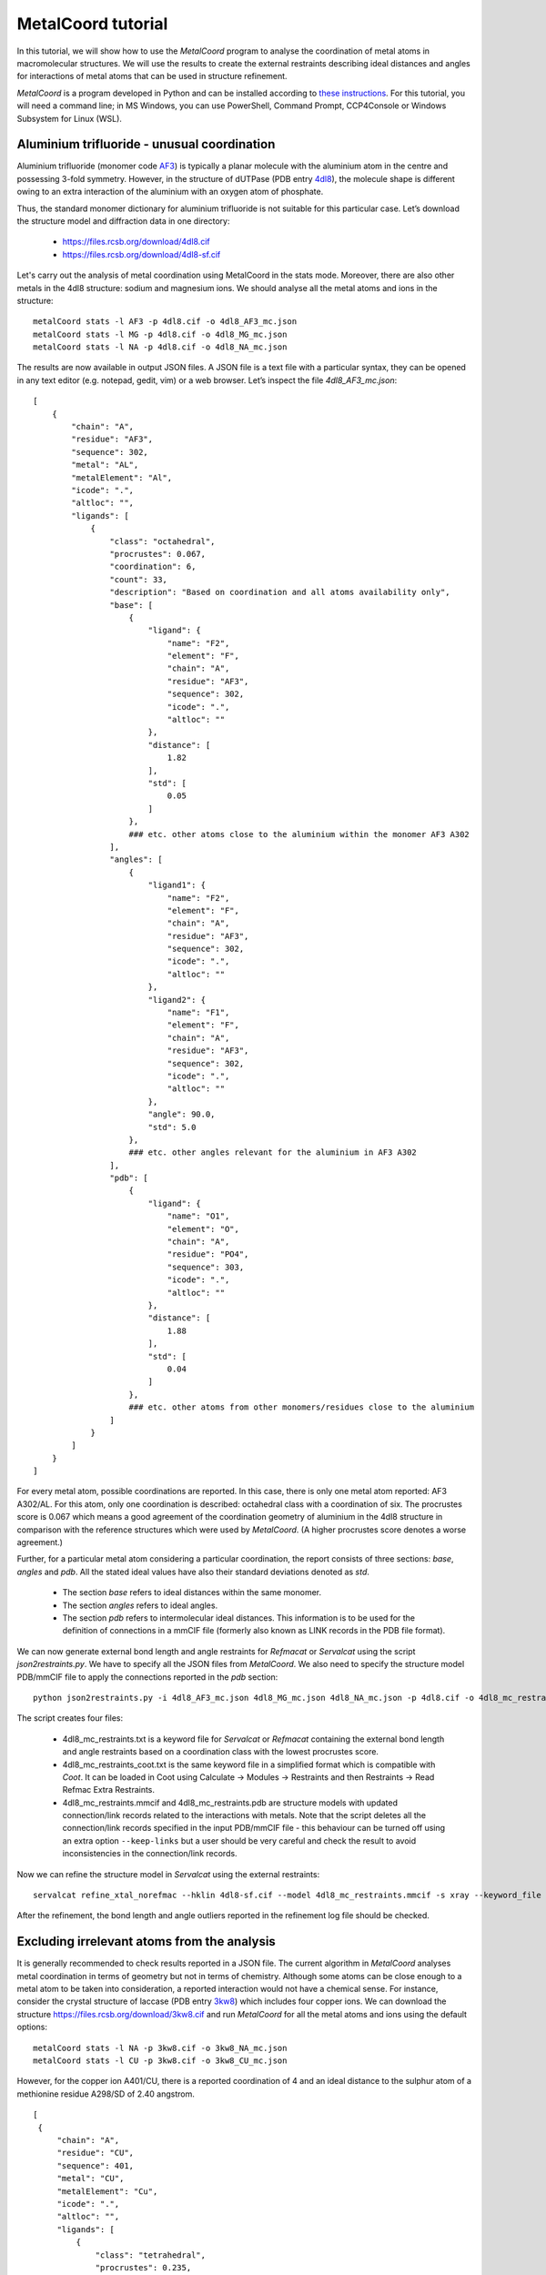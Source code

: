 MetalCoord tutorial
===================

In this tutorial, we will show how to use the *MetalCoord* program to analyse the coordination of metal atoms in macromolecular structures. We will use the results to create the external restraints describing ideal distances and angles for interactions of metal atoms that can be used in structure refinement.

*MetalCoord* is a program developed in Python and can be installed according to `these instructions <https://github.com/Lekaveh/MetalCoordAnalysis?tab=readme-ov-file#installation>`_. For this tutorial, you will need a command line; in MS Windows, you can use PowerShell, Command Prompt, CCP4Console or Windows Subsystem for Linux (WSL).


Aluminium trifluoride - unusual coordination
--------------------------------------------

Aluminium trifluoride (monomer code `AF3 <https://www.rcsb.org/ligand/AF3>`_) is typically a planar molecule with the aluminium atom in the centre and possessing 3-fold symmetry. However, in the structure of dUTPase (PDB entry `4dl8 <https://www3.rcsb.org/structure/4dl8>`_), the molecule shape is different owing to an extra interaction of the aluminium with an oxygen atom of phosphate.

Thus, the standard monomer dictionary for aluminium trifluoride is not suitable for this particular case. Let’s download the structure model and diffraction data in one directory:

 - https://files.rcsb.org/download/4dl8.cif
 - https://files.rcsb.org/download/4dl8-sf.cif

Let's carry out the analysis of metal coordination using MetalCoord in the stats mode. Moreover, there are also other metals in the 4dl8 structure: sodium and magnesium ions. We should analyse all the metal atoms and ions in the structure::

   metalCoord stats -l AF3 -p 4dl8.cif -o 4dl8_AF3_mc.json
   metalCoord stats -l MG -p 4dl8.cif -o 4dl8_MG_mc.json
   metalCoord stats -l NA -p 4dl8.cif -o 4dl8_NA_mc.json

The results are now available in output JSON files. A JSON file is a text file with a particular syntax, they can be opened in any text editor (e.g. notepad, gedit, vim) or a web browser. Let’s inspect the file `4dl8_AF3_mc.json`::

   [
       {
           "chain": "A",
           "residue": "AF3",
           "sequence": 302,
           "metal": "AL",
           "metalElement": "Al",
           "icode": ".",
           "altloc": "",
           "ligands": [
               {
                   "class": "octahedral",
                   "procrustes": 0.067,
                   "coordination": 6,
                   "count": 33,
                   "description": "Based on coordination and all atoms availability only",
                   "base": [
                       {
                           "ligand": {
                               "name": "F2",
                               "element": "F",
                               "chain": "A",
                               "residue": "AF3",
                               "sequence": 302,
                               "icode": ".",
                               "altloc": ""
                           },
                           "distance": [
                               1.82
                           ],
                           "std": [
                               0.05
                           ]
                       },
                       ### etc. other atoms close to the aluminium within the monomer AF3 A302
                   ],
                   "angles": [
                       {
                           "ligand1": {
                               "name": "F2",
                               "element": "F",
                               "chain": "A",
                               "residue": "AF3",
                               "sequence": 302,
                               "icode": ".",
                               "altloc": ""
                           },
                           "ligand2": {
                               "name": "F1",
                               "element": "F",
                               "chain": "A",
                               "residue": "AF3",
                               "sequence": 302,
                               "icode": ".",
                               "altloc": ""
                           },
                           "angle": 90.0,
                           "std": 5.0
                       },
                       ### etc. other angles relevant for the aluminium in AF3 A302
                   ],
                   "pdb": [
                       {
                           "ligand": {
                               "name": "O1",
                               "element": "O",
                               "chain": "A",
                               "residue": "PO4",
                               "sequence": 303,
                               "icode": ".",
                               "altloc": ""
                           },
                           "distance": [
                               1.88
                           ],
                           "std": [
                               0.04
                           ]
                       },
                       ### etc. other atoms from other monomers/residues close to the aluminium
                   ]
               }
           ]
       }
   ]

For every metal atom, possible coordinations are reported. In this case, there is only one metal atom reported: AF3 A302/AL. For this atom, only one coordination is described: octahedral class with a coordination of six. The procrustes score is 0.067 which means a good agreement of the coordination geometry of aluminium in the 4dl8 structure in comparison with the reference structures which were used by *MetalCoord*. (A higher procrustes score denotes a worse agreement.)

Further, for a particular metal atom considering a particular coordination, the report consists of three sections: *base*, *angles* and *pdb*.  All the stated ideal values have also their standard deviations denoted as *std*.

 - The section *base* refers to ideal distances within the same monomer.
 - The section *angles* refers to ideal angles.
 - The section *pdb* refers to intermolecular ideal distances. This information is to be used for the definition of connections in a mmCIF file (formerly also known as LINK records in the PDB file format).

We can now generate external bond length and angle restraints for *Refmacat* or *Servalcat* using the script *json2restraints.py*. We have to specify all the JSON files from *MetalCoord*. We also need to specify the structure model PDB/mmCIF file to apply the connections reported in the *pdb* section::

   python json2restraints.py -i 4dl8_AF3_mc.json 4dl8_MG_mc.json 4dl8_NA_mc.json -p 4dl8.cif -o 4dl8_mc_restraints

The script creates four files:

 - 4dl8_mc_restraints.txt is a keyword file for *Servalcat* or *Refmacat* containing the external bond length and angle restraints based on a coordination class with the lowest procrustes score.
 - 4dl8_mc_restraints_coot.txt is the same keyword file in a simplified format which is compatible with *Coot*. It can be loaded in Coot using Calculate -> Modules -> Restraints and then Restraints -> Read Refmac Extra Restraints.
 - 4dl8_mc_restraints.mmcif and 4dl8_mc_restraints.pdb are structure models with updated connection/link records related to the interactions with metals. Note that the script deletes all the connection/link records specified in the input PDB/mmCIF file - this behaviour can be turned off using an extra option ``--keep-links`` but a user should be very careful and check the result to avoid inconsistencies in the connection/link records.

Now we can refine the structure model in *Servalcat* using the external restraints::

   servalcat refine_xtal_norefmac --hklin 4dl8-sf.cif --model 4dl8_mc_restraints.mmcif -s xray --keyword_file 4dl8_mc_restraints.txt -o 4dl8_servalcat

After the refinement, the bond length and angle outliers reported in the refinement log file should be checked.


Excluding irrelevant atoms from the analysis
--------------------------------------------

It is generally recommended to check results reported in a JSON file. The current algorithm in *MetalCoord* analyses metal coordination in terms of geometry but not in terms of chemistry. Although some atoms can be close enough to a metal atom to be taken into consideration, a reported interaction would not have a chemical sense. For instance, consider the crystal structure of laccase (PDB entry `3kw8 <https://www3.rcsb.org/structure/3kw8>`_) which includes four copper ions. We can download the structure https://files.rcsb.org/download/3kw8.cif and run *MetalCoord* for all the metal atoms and ions using the default options::

   metalCoord stats -l NA -p 3kw8.cif -o 3kw8_NA_mc.json
   metalCoord stats -l CU -p 3kw8.cif -o 3kw8_CU_mc.json

However, for the copper ion A401/CU, there is a reported coordination of 4 and an ideal distance to the sulphur atom of a methionine residue A298/SD of 2.40 angstrom.

::

   [
    {
        "chain": "A",
        "residue": "CU",
        "sequence": 401,
        "metal": "CU",
        "metalElement": "Cu",
        "icode": ".",
        "altloc": "",
        "ligands": [
            {
                "class": "tetrahedral",
                "procrustes": 0.235,
                "coordination": 4,
                "count": 328,
                "description": "Strict correspondence",
                "base": [],
                "angles": [
                    {
                    ### angles
                "pdb": [
                    ### other atoms:
                    ### CYS A288/SG
                    ### HIS A293/ND1
                    ### HIS A231/ND1
                    {
                        "ligand": {
                            "name": "SD",
                            "element": "S",
                            "chain": "A",
                            "residue": "MET",
                            "sequence": 298,
                            "icode": ".",
                            "altloc": "",
                            "symmetry": 0
                        },
                        "distance": [
                            2.4
                        ],
                        "std": [
                            0.12
                        ]
                    }
                ]
            },
            ### ...
            }
        ]
    }
   ]

When the structure is inspected *e.g.* in *Coot*, it is obvious that this ideal distance is wrong as both atoms A401/CU and A298/SD are clearly located in the observed electron density and their distance is much higher: 3.49 angstrom. Therefore, we need to exclude the atom A298/SD from the analysis. To do so, we can specify the optional argument ``-d DISTANCE_THRESHOLD_D`` to modify the maximum distance of atoms from a metal atom which are taken into account. A threshold to select atoms is (*r1* + *r2*)*(1 + *d*) where *r1* and *r2* are covalent radii. The default value of *d* is 0.5. Let's lower the value of *d*::

   metalCoord stats -l CU -p 3kw8.cif -o 3kw8_CU_mc-d0p4.json -d 0.4

In the output file 3kw8_FE_mc-d0p4.json, we can now see that the reported coordination for A401/CU is three, the procrustes score is improved and the atom A298/SD is not taken into account.

An alternative way how to achieve the same is to set the optional argument ``-c MAXIMUM_COORDINATION`` to specify a lower maximum coordination number::

   metalCoord stats -l CU -p 3kw8.cif -o 3kw8_CU_mc-c3.json -c 3

However, this setting affects also the other copper ions in the structure. And some of them have actually a coordination of four. Thus, this approach would lead to suboptimal results for them.

Another example of the described issue with reporting irrelevant atoms can be found *e.g.* in the structure of photosystem II (PDB entry `1s5l <https://www3.rcsb.org/structure/1s5l>`_). Ideal distances between a magnesium centre of chlorophyll (monomer code CLA) and a carbon atom of adjacent chlorophyll molecule (C20, CMB, ...) are reported (*e.g.* C481/MG - C480/C20 or B513/MG - B523/CMB). Such interactions between metal and carbon atoms are not relevant in terms of chemistry. To solve this case, the options ``-c 5 -d 0.35`` can be used to exclude all the irrelevant carbon atoms.


Multiple coordination - Manual modification of output JSON file
---------------------------------------------------------------

It is also worth checking whether *MetalCoord* found multiple possible coordination classes - they are sorted by their procrustes score. If a structure consists of more copies of the same chain, it is recommended to check the consistency in results for individual chains.

It can happen that two coordination classes with similar procrustes scores are reported in a JSON file. If a refinement using the restraints corresponding to the first coordination class was problematic (*e.g.* several bond length or angles outliers relating to a metal reported in a refinement log file), then it is recommended to try also restraints based on the other coordination class reported in the JSON file from *MetalCoord*. It is also possible to set a procrustes score threshold using the optional argument ``-t PROCRUSTES_THRESHOLD``, the default procrustes score threshold value is 0.3.

Generally, the JSON files can be manually modified to remove parts of a report which could be considered irrelevant for any reason. It is just necessary to keep the files in the `JSON format syntax <https://www.w3schools.com/js/js_json_syntax.asp>`_, *i.e.* do not break the structure of brackets. The syntax of a modified JSON file should be checked using a JSON format validator.


Metal-atom-atom-Metal triangles
-------------------------------

A special category of the metal containing ligands are molecules which include a *triangle* of interactions: metal-atom-atom-metal where the last and the first metal is the same. An example of a such case is the Cu2O2 cluster (monomer code `CUO <https://www.rcsb.org/ligand/CUO>`_) in the crystal structure of hemocyanin functional unit CCHB-g (PDB entry `8tnv <https://www3.rcsb.org/structure/8tnv>`_). In the cluster, there are triangles CU1-O1-O2-CU1 and CU2-O1-O2-CU2.

In these cases, the non-metal atom pairs (oxygen atoms O1 and O2 in the example case) cause issues in the *MetalCoord* analysis as it is difficult to characterise an interaction between them. Thus, the following procedure is currently recommended:

1) Identification of the metal-atom-atom-metal interactions in an input PDB/mmCIF file. Extracting the relevant non-metal atom pairs.

2) Declaration of a new helper atom which is placed in between the atoms in the identified pairs. The original pairs of atoms are temporarily deleted from the structure. The information about the atom pairs is kept in a new separate file with the suffix ``_nopairs_equivalents.json``. Let’s download the structure model and diffraction data in one directory:

   https://files.rcsb.org/download/8tnv.cif

   https://files.rcsb.org/download/8tnv-sf.cif

   The first two steps are automated in an extra script ``triangles.py``::

    python triangles.py 8tnv.cif

3) Then *MetalCoord* can be run using the temporary structure as input::

    metalCoord stats -l CUO -p 8tnv_nopairs.mmcif -o 8tnv_nopairs_mc.json

4) Generate the external restraints while applying the bond length for the helper atom to the whole pair of atoms. The bond angle restraints for these atoms are not applied::

    python3 json2restraints.py -i 8tnv_nopairs_mc.json -o 8tnv_mc_restraints -p 8tnv.cif -e 8tnv_nopairs_equivalents.json

At the end of the file ``8tnv_mc_restraints.txt``, these lines describing the distance of the pairs of atoms can be added manually::

   exte dist first chain A resi 402 inse . atom O1 second chain A resi 402 inse . atom O2 value 1.6 sigma 0.2 type 0
   exte dist first chain B resi 406 inse . atom O1 second chain B resi 406 inse . atom O2 value 1.6 sigma 0.2 type 0

Now it is possible to refine the structure in *Servalcat* while taking the external restrains into account::

   servalcat refine_xtal_norefmac --hklin 8tnv-sf.cif --model 8tnv_mc_restraints.mmcif -s xray --ncsr --ligand CUO_out_final.cif --keyword_file 8tnv_mc_restraints.txt -o 8tnv_servalcat_restraints --adp aniso

Other examples of monomers with such triangles are `C4R <https://www.rcsb.org/ligand/C4R>`_, `DVW <https://www.rcsb.org/ligand/DVW>`_, `J9H <https://www.rcsb.org/ligand/J9H>`_, `RMD <https://www.rcsb.org/ligand/RMD>`_. A special case is `PLL <https://www.rcsb.org/ligand/PLL>`_ where three atoms would need to be replaced with one.

Note: From these considerations, we exclude *sandwich*-like metal containing ligands or cases where both non-metal atoms involved above are members of the same ring, *e.g.* monomer codes `JSC <https://www.rcsb.org/ligand/JSC>`_ or `4IR <https://www.rcsb.org/ligand/4IR>`_.
